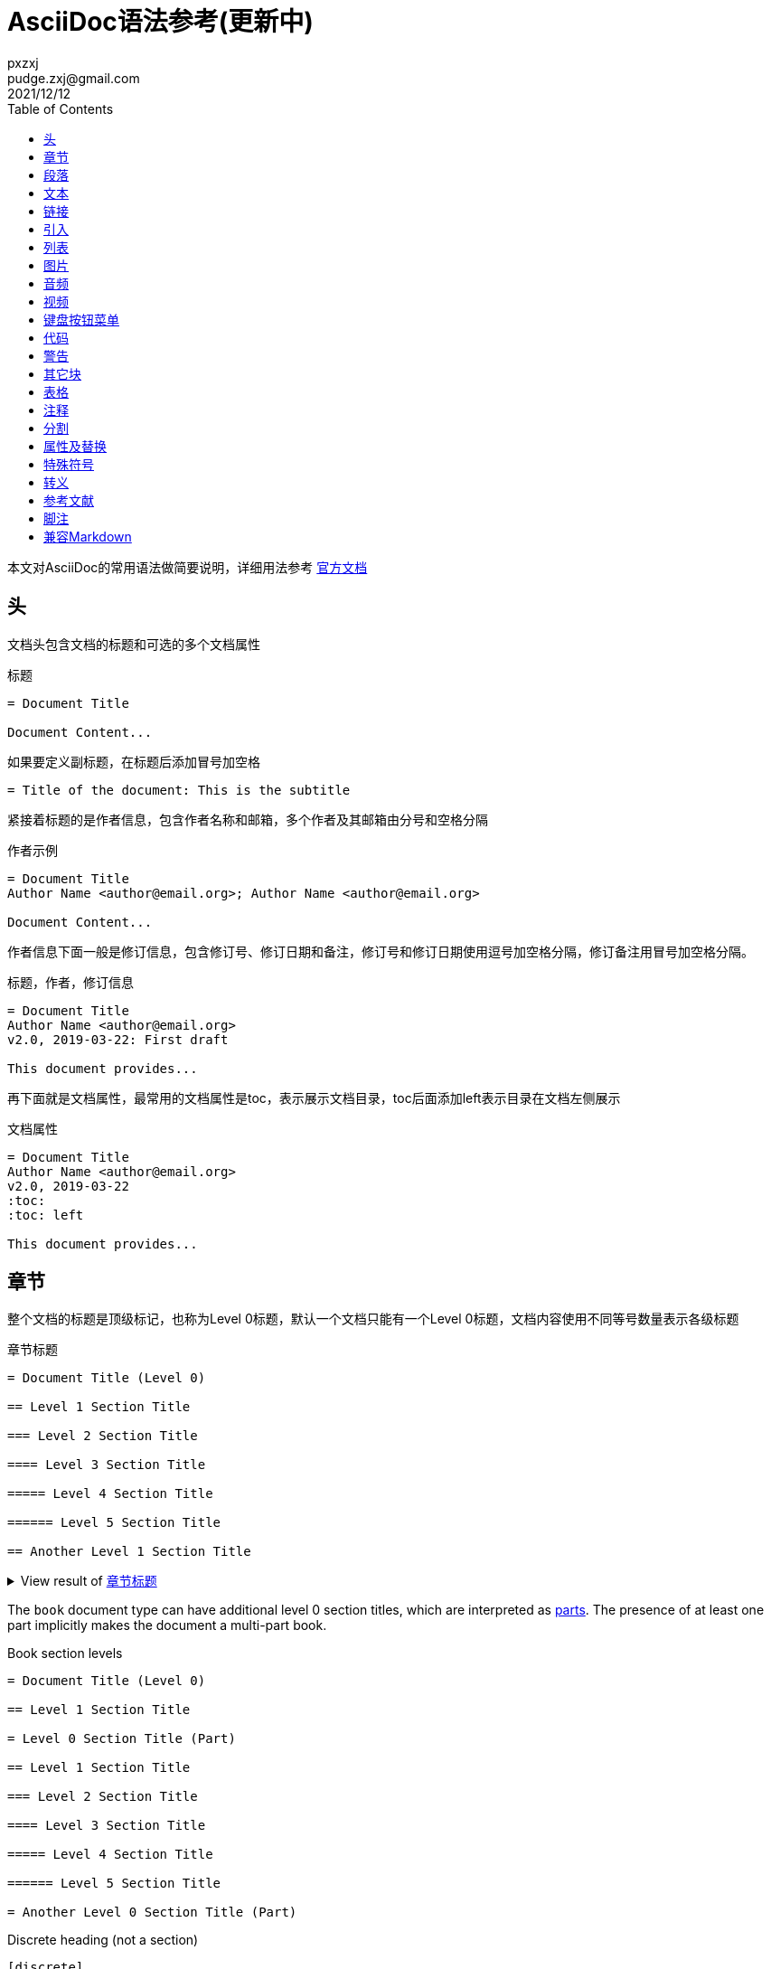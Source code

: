 = AsciiDoc语法参考(更新中)
pxzxj; pudge.zxj@gmail.com; 2021/12/12
:toc:
:imagesdir: images
:navtitle: Syntax Quick Reference
:description: The quick reference for common AsciiDoc document and text formatting markup.
:collapsible:
:url-char-xml: https://en.wikipedia.org/wiki/List_of_XML_and_HTML_character_entity_references
:url-data-uri: https://developer.mozilla.org/en-US/docs/data_URIs
:!table-frame:
:!table-grid:
// release-version is used for an example; it's not the release version for this document
:release-version: 2.4.3
:experimental:

本文对AsciiDoc的常用语法做简要说明，详细用法参考 https://docs.asciidoctor.org/asciidoc/latest/[官方文档]

== 头

文档头包含文档的标题和可选的多个文档属性

.标题
----
= Document Title

Document Content...
----

如果要定义副标题，在标题后添加冒号加空格
----
= Title of the document: This is the subtitle
----

紧接着标题的是作者信息，包含作者名称和邮箱，多个作者及其邮箱由分号和空格分隔

.作者示例
----
= Document Title
Author Name <author@email.org>; Author Name <author@email.org>

Document Content...
----

作者信息下面一般是修订信息，包含修订号、修订日期和备注，修订号和修订日期使用逗号加空格分隔，修订备注用冒号加空格分隔。

.标题，作者，修订信息
----
= Document Title
Author Name <author@email.org>
v2.0, 2019-03-22: First draft

This document provides...
----

再下面就是文档属性，最常用的文档属性是toc，表示展示文档目录，toc后面添加left表示目录在文档左侧展示

.文档属性
----
= Document Title
Author Name <author@email.org>
v2.0, 2019-03-22
:toc:
:toc: left

This document provides...
----

[#section-titles]
== 章节

整个文档的标题是顶级标记，也称为Level 0标题，默认一个文档只能有一个Level 0标题，文档内容使用不同等号数量表示各级标题

.章节标题
[#ex-article]
----
= Document Title (Level 0)

== Level 1 Section Title

=== Level 2 Section Title

==== Level 3 Section Title

===== Level 4 Section Title

====== Level 5 Section Title

== Another Level 1 Section Title
----

.View result of <<ex-article>>
[%collapsible.result]
====
[float]
= Document Title (Level 0)

[float]
== Level 1 Section Title

[float]
=== Level 2 Section Title

[float]
==== Level 3 Section Title

[float]
===== Level 4 Section Title

[float]
====== Level 5 Section Title

[float]
== Another Level 1 Section Title
====

The `book` document type can have additional level 0 section titles, which are interpreted as xref:sections:parts.adoc[parts].
The presence of at least one part implicitly makes the document a multi-part book.

.Book section levels
----
= Document Title (Level 0)

== Level 1 Section Title

= Level 0 Section Title (Part)

== Level 1 Section Title

=== Level 2 Section Title

==== Level 3 Section Title

===== Level 4 Section Title

====== Level 5 Section Title

= Another Level 0 Section Title (Part)
----

.Discrete heading (not a section)
----
[discrete]
=== I'm an independent heading!
----

您可以为任何段落、列表或分隔块元素指定标题。标题用作元素的标题。在大多数情况下，标题显示在内容的正上方。如果内容是图形或图像，则在内容下方显示标题。

块标题定义在元素上方的一行上。该行必须以点 ( .)开头，紧随其后的是标题文本，中间没有空格


.Shorthand method for assigning block ID (anchor) and role
----
[#goals.incremental]
* Goal 1
* Goal 2
----

[TIP]
====
* To specify multiple roles using the shorthand syntax, delimit them by dots.
* The order of `id` and `role` values in the shorthand syntax does not matter.
====

.Formal method for assigning block ID (anchor) and role
----
[id="goals",role="incremental"]
* Goal 1
* Goal 2
----

.Explicit section ID (anchor)
----
[#null-values]
== Primitive types and null values
----

[[paragraphs]]
== 段落

.Paragraph
[#ex-normal]
----
Paragraphs don't require special markup in AsciiDoc.
A paragraph is defined by one or more consecutive lines of text.
Line breaks within a paragraph are not displayed.

Leave at least one empty line to begin a new paragraph.
----

.View result of <<ex-normal>>
[%collapsible.result]
====
Paragraphs don't require special markup in AsciiDoc.
A paragraph is defined by one or more consecutive lines of text.
Line breaks within a paragraph are not displayed.

Leave at least one empty line to begin a new paragraph.
====

.Literal paragraph
[#ex-literal]
----
A normal paragraph.

 A literal paragraph.
 One or more consecutive lines indented by at least one space.

 The text is shown in a fixed-width (typically monospace) font.
 The lines are preformatted (i.e., as formatted in the source).
 Spaces and newlines,
 like the ones in this sentence,
 are preserved.
----

.View result of <<ex-literal>>
[%collapsible.result]
====
A normal paragraph.

 A literal paragraph.
 One or more consecutive lines indented by at least one space.

 The text is shown in a fixed-width (typically monospace) font.
 The lines are preformatted (i.e., as formatted in the source).
 Spaces and newlines,
 like the ones in this sentence,
 are preserved.
====

.Hard line breaks
[#ex-hardbreaks]
----
Roses are red, +
violets are blue.

[%hardbreaks]
A ruby is red.
Java is black.
----

.View result of <<ex-hardbreaks>>
[%collapsible.result]
====
Roses are red, +
violets are blue.

[%hardbreaks]
A ruby is red.
Java is black.
====

.前言段
[#ex-lead]
----
[.lead]
This text will be styled as a lead paragraph (i.e., larger font).

This paragraph will not be.
----

.View result of <<ex-lead>>
[%collapsible.result]
====
[.lead]
This text will be styled as a lead paragraph (i.e., larger font).

This paragraph will not be.
====

TIP: 未指定 `.lead` 时AsciiDoctor会自动将文档的第一段作为前言处理


.Assign ID (anchor) and role to inline formatted text
----
[#id-name.role-name]`monospace text`

[#free-world.goals]*free the world*
----

== 文本

.Constrained bold, italic, and monospace
[#ex-constrained]
----
这是 *粗体* 文本

I _cannot_ stress this enough.

Type `OK` to accept.

That *_really_* has to go.

Can't pick one? Let's use them `*_all_*`.
----

.View result of <<ex-constrained>>
[%collapsible.result]
====
这是 *粗体* 文本

I _cannot_ stress this enough.

Type `OK` to accept.

That *_really_* has to go.

Can't pick one? Let's use them `*_all_*`.
====

.Unconstrained bold, italic, and monospace
[#ex-unconstrained]
----
**C**reate, **R**ead, **U**pdate, and **D**elete (CRUD)

That's fan__freakin__tastic!

Don't pass generic ``Object``s to methods that accept ``String``s!

It was Beatle**__mania__**!
----

.View result of <<ex-unconstrained>>
[%collapsible.result]
====
**C**reate, **R**ead, **U**pdate, and **D**elete (CRUD)

That's fan__freakin__tastic!

Don't pass generic ``Object``s to methods that accept ``String``s!

It was Beatle**__mania__**!
====

行尾的+（加号）和后面的空格强制换行。

.强制换行
----
aaaaaaaaaaa +
sdsdsdsds
----


.Highlight, underline, strikethrough, and custom role
[#ex-lines]
----
Werewolves are allergic to #cinnamon#.

##Mark##up refers to text that contains formatting ##mark##s.

Where did all the [.underline]#cores# go?

We need [.line-through]#ten# twenty VMs.

A [.myrole]#custom role# must be fulfilled by the theme.
----

.View result of <<ex-lines>>
[%collapsible.result]
====
Werewolves are allergic to #cinnamon#.

##Mark##up refers to text that contains formatting ##mark##s.

Where did all the [.underline]#cores# go?

We need [.line-through]#ten# twenty VMs.

A [.myrole]#custom role# must be fulfilled by the theme.
====

.Superscript and subscript
[#ex-sub-sup]
----
^super^script phrase

~sub~script phrase
----

.View result of <<ex-sub-sup>>
[%collapsible.result]
====
^super^script phrase

~sub~script phrase
====

.Smart quotes and apostrophes
[#ex-curved]
----
"`double curved quotes`"

'`single curved quotes`'

Olaf's desk was a mess.

A ``std::vector```'s size is the number of items it contains.

All of the werewolves`' desks were a mess.

Olaf had been with the company since the `'00s.
----

.View result of <<ex-curved>>
[%collapsible.result]
====
"`double curved quotes`"

'`single curved quotes`'

Olaf's desk was a mess.

A ``std::vector```'s size is the number of items it contains.

All of the werewolves`' desks were a mess.

Olaf had been with the company since the `'00s.
====

== 链接

AsciiDoc 可以轻松地在文档中包含链接

您无需执行任何操作即可创建指向 URL 的链接。只需在文档中包含 URL，AsciiDoc 就会将其转换为链接。

Asciidoctor 无需任何标记即可识别以下常见方案。

http

https

FTP

电汇

邮寄地址

电子邮件@email.com

您可以将这些视为隐式宏名称（裸电子邮件地址是一种特殊情况）。由于以下示例中的 URL 以协议开头（在本例中为https后跟一个冒号），因此 Asciidoctor 在处理时会自动将其转换为超链接

要防止自动链接 URL，请在其前面加上反斜杠 ( \)。

.Autolinks, URL macro, and mailto macro
[#ex-urls]
----
https://asciidoctor.org - automatic!

https://asciidoctor.org[Asciidoctor]

devel@discuss.example.org

mailto:devel@discuss.example.org[Discuss]

mailto:join@discuss.example.org[Subscribe,Subscribe me,I want to join!]
----

.View result of <<ex-urls>>
[%collapsible.result]
====
https://asciidoctor.org - automatic!

https://asciidoctor.org[Asciidoctor]

devel@discuss.example.org

mailto:devel@discuss.example.org[Discuss]

mailto:join@discuss.example.org[Subscribe,Subscribe me,I want to join!]
====

.URL macros with attributes
[#ex-linkattrs]
----
https://discuss.asciidoctor.org[Discuss Asciidoctor,role=external,window=_blank]

https://discuss.asciidoctor.org[Discuss Asciidoctor^]
----

.View result of <<ex-linkattrs>>
[%collapsible.result]
====
https://discuss.asciidoctor.org[Discuss Asciidoctor,role=external,window=_blank]

https://discuss.asciidoctor.org[Discuss Asciidoctor^]
====

IMPORTANT: The `link:` macro prefix is _not_ required when the target starts with a URL scheme like `https:`.
The URL scheme acts as an implicit macro prefix.

CAUTION: If the link text contains a comma and the text is followed by one or more named attributes, you must enclose the text in double quotes.
Otherwise, the text will be cut off at the comma (and the remaining text will get pulled into the attribute parsing).

.URLs with spaces and special characters
----
link:++https://example.org/?q=[a b]++[URL with special characters]

https://example.org/?q=%5Ba%20b%5D[URL with special characters]
----

.Link to relative file
----
link:index.html[Docs]
----

.Link using a Windows UNC path
----
link:\\server\share\whitepaper.pdf[Whitepaper]
----

.Inline anchors
----
[[bookmark-a]]Inline anchors make arbitrary content referenceable.

[#bookmark-b]#Inline anchors can be applied to a phrase like this one.#

anchor:bookmark-c[]Use a cross reference to link to this location.

[[bookmark-d,last paragraph]]The xreflabel attribute will be used as link text in the cross-reference link.
----

.Cross references

指向 AsciiDoc 文档内或 AsciiDoc 文档之间的另一个位置的链接称为交叉引用（也称为外部参照）。

在 Asciidoctor 中，内联外部参照宏用于创建对具有 ID（无论该 ID 是明确的还是自动生成的）的内容元素（部分、块或短语）的交叉引用（也称为文本或页面引用） ）。

您可以通过将目标块或部分的 ID（或具有可选锚点的另一个文档的路径）括在双尖括号中来创建交叉引用。

您可以通过在交叉引用的位置指定替代文本来覆盖目标的引用文本。在 ID 之后，添加一个逗号，然后输入您希望交叉引用显示的自定义文本。

[#ex-xrefs]
----
See <<paragraphs>> to learn how to write paragraphs.

Learn how to organize the document into <<section-titles,sections>>.
----

.View result of <<ex-xrefs>>
[%collapsible.result]
====
See <<paragraphs>> to learn how to write paragraphs.

Learn how to organize the document into <<section-titles,sections>>.
====

交叉引用还可用于创建与当前文档相关的文件的链接。对于指向另一个 AsciiDoc 文档的链接，这是首选方式。要直接链接到文档中的某个部分，请在哈希 ( #)后附加该部分的 ID 。

.Inter-document cross references
----
Refer to xref:document-b.adoc#section-b[Section B of Document B] for more information.

If you never return from xref:document-b.adoc[Document B], we'll send help.
----

== 引入

可以通过include引入外部文件内容

.Include document parts
----
= Reference Documentation
Lead Developer

This is documentation for project X.

\include::basics.adoc[]

\include::installation.adoc[]

\include::example.adoc[]
----

也可以部分包含文件。为此，将文件的一部分标记为如下所示的标签

----
//article.adoc
# tag::tagname[]
This should be included!
# end::tagname[]
This text will not be included!
----

.Include content by tagged regions or lines
----
\include::filename.txt[tag=definition]

\include::filename.txt[lines=5..10]
----

.Include content from a URL
----
\include::https://raw.githubusercontent.com/asciidoctor/asciidoctor/main/README.adoc[]
----

WARNING: Including content from a URL is potentially dangerous, so it's disabled if the safe mode is SECURE or greater.
Assuming the safe mode is less than SECURE, you must also set the `allow-uri-read` attribute to permit the AsciiDoc processor to read content from a URL.


通过该leveloffset属性，您可以更改部分偏移量

== 列表

AsciiDoc 支持三种类型的列表：

无序

有序

描述

无序列表和有序列表在结构上非常相似。它们由以不同类型标记（即项目符号）为前缀的项目组成。相比之下，描述列表（也称为变量列表、标记列表或术语定义列表）是术语的集合，每个术语都有自己的支持内容。与无序列表和有序列表不同，描述列表很少嵌套，尽管它们通常包含前者

.Unordered list
[#ex-ul]
----
* List item
** Nested list item
*** Nested list item
* List item
 ** Another nested list item
* List item
----

.View result of <<ex-ul>>
[%collapsible.result]
====
* List item
** Nested list item
*** Nested list item
* List item
** Another nested list item
* List item
====

TIP: An empty line is required before and after a list to separate it from other blocks.
You can force two adjacent lists apart by adding an empty attribute list (i.e., `[]`) above the second list or by inserting an empty line followed by a line comment after the first list.
If you use a line comment, the convention is to use `//-` to provide a hint to other authors that it's serving as a list divider.

.Unordered list max level nesting
[#ex-ul-max]
----
* Level 1 list item
** Level 2 list item
*** Level 3 list item
**** Level 4 list item
***** Level 5 list item
* Level 1 list item
----

.View result of <<ex-ul-max>>
[%collapsible.result]
====
* Level 1 list item
** Level 2 list item
*** Level 3 list item
**** Level 4 list item
***** Level 5 list item
* Level 1 list item
====

The https://docs.asciidoctor.org/asciidoc/latest/lists/unordered/#markers[unordered list marker] can be changed using a list style (e.g., `square`).

.Ordered list
[#ex-ol]
----
. Step 1
. Step 2
.. Step 2a
.. Step 2b
. Step 3
----

.View result of <<ex-ol>>
[%collapsible.result]
====
. Step 1
. Step 2
.. Step 2a
.. Step 2b
. Step 3
====

.Ordered list max level nesting
[#ex-ol-max]
----
. Level 1 list item
.. Level 2 list item
... Level 3 list item
.... Level 4 list item
..... Level 5 list item
. Level 1 list item
----

.View result of <<ex-ol-max>>
[%collapsible.result]
====
. Level 1 list item
.. Level 2 list item
... Level 3 list item
.... Level 4 list item
..... Level 5 list item
. Level 1 list item
====

Ordered lists support https://docs.asciidoctor.org/asciidoc/latest/lists/ordered/#styles[numeration styles] such as `lowergreek` and `decimal-leading-zero`.

.Checklist
[#ex-check]
----
* [*] checked
* [x] also checked
* [ ] not checked
* normal list item
----

.View result of <<ex-check>>
[%collapsible.result]
====
* [*] checked
* [x] also checked
* [ ] not checked
* normal list item
====

当您需要包含一个或多个术语的描述或支持文本时，描述列表（通常缩写为 dlist）非常有用。描述列表中的每一项包括：

一个或多个术语

每个术语后面的分隔符（通常是双冒号，::）

至少一个空格或端线

支持内容（文本、附加块或两者）

.Description list
[#ex-dlist]
----
First term:: The description can be placed on the same line
as the term.
Second term::
Description of the second term.
The description can also start on its own line.
----

.View result of <<ex-dlist>>
[%collapsible.result]
====
First term:: The description can be placed on the same line
as the term.
Second term::
Description of the second term.
The description can also start on its own line.
====

如果您希望描述和内容出现在同一行，请将[horizontal]样式添加到列表中。


.Question and answer list
[#ex-qa]
----
[qanda]
What is the answer?::
This is the answer.

Have you seen my duck?:: No.
----

.View result of <<ex-qa>>
[%collapsible.result]
====
[qanda]
What is the answer?::
This is the answer.

Have you seen my duck?:: No.
====

.Mixed
[#ex-mixed]
----
Operating Systems::
  Linux:::
    . Fedora
      * Desktop
    . Ubuntu
      * Desktop
      * Server
  BSD:::
    . FreeBSD
    . NetBSD

Cloud Providers::
  PaaS:::
    . OpenShift
    . CloudBees
  IaaS:::
    . Amazon EC2
    . Rackspace
----

.View result of <<ex-mixed>>
[%collapsible.result]
====
Operating Systems::
Linux:::
. Fedora
* Desktop
. Ubuntu
* Desktop
* Server
BSD:::
. FreeBSD
. NetBSD

Cloud Providers::
PaaS:::
. OpenShift
. CloudBees
IaaS:::
. Amazon EC2
. Rackspace
====

TIP: Lists can be indented.
Leading whitespace is not significant.

.Complex content in outline lists
[#ex-complex]
----
* Every list item has at least one paragraph of content,
  which may be wrapped, even using a hanging indent.
+
Additional paragraphs or blocks are adjoined by putting
a list continuation on a line adjacent to both blocks.
+
list continuation:: a plus sign (`{plus}`) on a line by itself

* A literal paragraph does not require a list continuation.

 $ cd projects/my-book

* AsciiDoc lists may contain any complex content.
+
|===
|Column 1, Header Row |Column 2, Header Row

|Column 1, Row 1
|Column 2, Row 1
|===
----

.View result of <<ex-complex>>
[%collapsible.result]
====
* Every list item has at least one paragraph of content,
which may be wrapped, even using a hanging indent.
+
Additional paragraphs or blocks are adjoined by putting
a list continuation on a line adjacent to both blocks.
+
list continuation:: a plus sign (`{plus}`) on a line by itself

* A literal paragraph does not require a list continuation.

 $ cd projects/my-book

* AsciiDoc lists may contain any complex content.
+
|===
|Column 1, Header Row |Column 2, Header Row

|Column 1, Row 1
|Column 2, Row 1
|===
====

== 图片

您可以image::为 HTML 输出导入图像，您可以alt在括号 [] 内添加文本。如果图像位于img文件夹中

imagesdir属性可以用来设置默认文件目录

You can use the https://docs.asciidoctor.org/asciidoc/latest/macros/images-directory/[imagesdir attribute] to avoid hard coding the common path to your images in every image macro.
The value of this attribute can be an absolute path, relative path, or base URL.
If the image target is a relative path, the attribute's value is prepended (i.e., it's resolved relative to the value of the `imagesdir` attribute).
If the image target is a URL or absolute path, the attribute's value is _not_ prepended.

.Block image macro
[#ex-image-blocks]
----
image::sunset.jpg[]

image::sunset.jpg[Sunset]

.A mountain sunset
[#img-sunset]
[caption="Figure 1: ",link=https://www.flickr.com/photos/javh/5448336655]
image::sunset.jpg[Sunset,200,100]

image::https://asciidoctor.org/images/octocat.jpg[GitHub mascot]
----

.View result of <<ex-image-blocks>>
[%collapsible.result]
====
image::sunset.jpg[]

image::sunset.jpg[Sunset]

.A mountain sunset
[#img-sunset]
[caption="Figure 1: ",link=https://www.flickr.com/photos/javh/5448336655]
image::sunset.jpg[Sunset,200,100]

image::https://asciidoctor.org/images/octocat.jpg[GitHub mascot]
====

Two colons following the image keyword in the macro (i.e., `image::`) indicates a block image (aka figure), whereas one colon following the image keyword (i.e., `image:`) indicates an inline image.
(All macros follow this pattern).
You use an inline image when you need to place the image in a line of text.
Otherwise, you should prefer the block form.

.Inline image macro
[#ex-image-inline]
----
Click image:play.png[] to get the party started.

Click image:pause.png[title="Pause"] when you need a break.
----

.View result of <<ex-image-inline>>
[%collapsible.result]
====
Click image:play.png[] to get the party started.

Click image:pause.png[title="Pause"] when you need a break.
====

.Inline image macro with positioning role
[#ex-image-role]
----
image:sunset.jpg[Sunset,150,150,role=right] What a beautiful sunset!
----

.View result of <<ex-image-role>>
[%collapsible.result]
====
image:sunset.jpg[Sunset,150,150,role=right] What a beautiful sunset!
====

.Embedded
----
= Document Title
:data-uri:
----

When the `data-uri` attribute is set, all images in the document--including admonition icons--are embedded into the document as {url-data-uri}[data URIs].
You can also pass it as a command line argument using `-a data-uri`.

== 音频

.Block audio macro
----
audio::ocean-waves.wav[]

audio::ocean-waves.wav[start=60,opts=autoplay]
----

You can control the audio settings using https://docs.asciidoctor.org/asciidoc/latest/macros/audio-and-video/[additional attributes and options] on the macro.

== 视频

.Block video macro
----
video::video-file.mp4[]

video::video-file.mp4[width=640,start=60,opts=autoplay]
----

.Embedded YouTube video
----
video::RvRhUHTV_8k[youtube]
----

.Embedded Vimeo video
----
video::67480300[vimeo]
----

You can control the video settings using https://docs.asciidoctor.org/asciidoc/latest/macros/audio-and-video/[additional attributes and options] on the macro.

== 键盘按钮菜单

IMPORTANT: You must set the `experimental` attribute in the document header to enable these macros.

.Keyboard macro
[#ex-kbd]
----
|===
|Shortcut |Purpose

|kbd:[F11]
|Toggle fullscreen

|kbd:[Ctrl+T]
|Open a new tab
|===
----

.View result of <<ex-kbd>>
[%collapsible.result]
====
|===
|Shortcut |Purpose

|kbd:[F11]
|Toggle fullscreen

|kbd:[Ctrl+T]
|Open a new tab
|===
====

.Menu macro
[#ex-menu]
----
To save the file, select menu:File[Save].

Select menu:View[Zoom > Reset] to reset the zoom level to the default setting.
----

.View result of <<ex-menu>>
[%collapsible.result]
====
To save the file, select menu:File[Save].

Select menu:View[Zoom > Reset] to reset the zoom level to the default setting.
====

.Button macro
[#ex-button]
----
Press the btn:[OK] button when you are finished.

Select a file in the file navigator and click btn:[Open].
----

.View result of <<ex-button>>
[%collapsible.result]
====
Press the btn:[OK] button when you are finished.

Select a file in the file navigator and click btn:[Open].
====

== 代码

.Inline literal monospace
[#ex-inline-literal]
----

Output literal monospace text, such as `+{backtick}+` or `+http://localhost:8080+`, by enclosing the text in a pair of pluses surrounded by a pair backticks.
----

.View result of <<ex-inline-literal>>
[%collapsible.result]
====

Output literal monospace text, such as `+{backtick}+` or `+http://localhost:8080+`, by enclosing the text in a pair of pluses surrounded by a pair backticks.
====

.Literal paragraph
[#ex-literal-line]
----
Normal line.

 Indent line by one space to create a literal line.

Normal line.
----

.View result of <<ex-literal-line>>
[%collapsible.result]
====
Normal line.

 Indent line by one space to create a literal line.

Normal line.
====

.Literal block
[#ex-literal-block]
----
....
error: 1954 Forbidden search
absolutely fatal: operation lost in the dodecahedron of doom

Would you like to try again? y/n
....
----

.View result of <<ex-literal-block>>
[%collapsible.result]
====
....
error: 1954 Forbidden search
absolutely fatal: operation lost in the dodecahedron of doom

Would you like to try again? y/n
....
====

.Listing block with title
[#ex-listing]
------
.Gemfile.lock
----
GEM
  remote: https://rubygems.org/
  specs:
    asciidoctor (2.0.15)

PLATFORMS
  ruby

DEPENDENCIES
  asciidoctor (~> 2.0.15)
----
------

.View result of <<ex-listing>>
[%collapsible.result]
====
[caption="Listing 1. "]
[listing]
.Gemfile.lock
----
GEM
  remote: https://rubygems.org/
  specs:
    asciidoctor (2.0.15)

PLATFORMS
  ruby

DEPENDENCIES
  asciidoctor (~> 2.0.15)
----
====

.Source block with title and syntax highlighting
[#ex-highlight]
------
.Some Ruby code
[source,ruby]
----
require 'sinatra'

get '/hi' do
  "Hello World!"
end
----
------

.View result of <<ex-highlight>>
[%collapsible.result]
====
[caption="Listing 1. "]
.Some Ruby code
[source,ruby]
----
require 'sinatra'

get '/hi' do
  "Hello World!"
end
----
====

[IMPORTANT]
====
You must enable https://docs.asciidoctor.org/asciidoc/latest/verbatim/source-highlighter/[source highlighting] by setting the `source-highlighter` attribute in the document header, CLI, or API.

----
:source-highlighter: rouge
----

See https://docs.asciidoctor.org/asciidoctor/latest/syntax-highlighting/[Syntax Highlighting] to learn which values are accepted when using Asciidoctor.
====

为代码添加标注

.Source block with callouts
[#ex-callouts,subs=-callouts]
------
[source,ruby]
----
require 'sinatra' // <1>

get '/hi' do // <2>
  "Hello World!" // <3>
end
----
<1> Library import
<2> URL mapping
<3> HTTP response body
------

.View result of <<ex-callouts>>
[%collapsible.result]
====
[source,ruby]
----
require 'sinatra' // <1>

get '/hi' do // <2>
  "Hello World!" // <3>
end
----
<1> Library import
<2> URL mapping
<3> HTTP response body
====

.Make callouts non-selectable
[#ex-hide-callouts,subs=-callouts]
------
----
line of code // <1>
line of code # <2>
line of code ;; <3>
line of code <!--4-->
----
<1> A callout behind a line comment for C-style languages.
<2> A callout behind a line comment for Ruby, Python, Perl, etc.
<3> A callout behind a line comment for Clojure.
<4> A callout behind a line comment for XML or SGML languages like HTML.
------

.View result of <<ex-hide-callouts>>
[%collapsible.result]
====
----
line of code // <1>
line of code # <2>
line of code ;; <3>
line of code <!--4-->
----
<1> A callout behind a line comment for C-style languages.
<2> A callout behind a line comment for Ruby, Python, Perl, etc.
<3> A callout behind a line comment for Clojure.
<4> A callout behind a line comment for XML or SGML languages like HTML.
====

.Source block content included from a file
------
[source,ruby]
----
\include::app.rb[]
----
------

.Source block content included from file relative to source directory
------
:sourcedir: src/main/java

[source,java]
----
\include::{sourcedir}/org/asciidoctor/Asciidoctor.java[]
----
------

.Strip leading indentation from partial file content
------
[source,ruby]
----
\include::lib/app.rb[tag=main,indent=0]
----
------

[NOTE]
====
The https://docs.asciidoctor.org/asciidoc/latest/directives/include-with-indent/[indent attribute] is frequently used when including source code by https://docs.asciidoctor.org/asciidoc/latest/directives/include-tagged-regions/[tagged region] or https://docs.asciidoctor.org/asciidoc/latest/directives/include-lines/[lines].
It can be specified on the include directive itself or the enclosing literal, listing, or source block.

When indent is 0, the leading block indent is stripped.

When indent is greater than 0, the leading block indent is first stripped, then a block is indented by the number of columns equal to this value.
====

.Source paragraph (no empty lines)
[#ex-source-para]
----
[source,xml]
<meta name="viewport"
  content="width=device-width, initial-scale=1.0">

This is normal content.
----

.View result of <<ex-source-para>>
[%collapsible.result]
====
[source,xml]
<meta name="viewport"
  content="width=device-width, initial-scale=1.0">

This is normal content.
====

== 警告

icon属性控制图片样式

.Admonition paragraph
[#ex-admon-para]
----
NOTE: An admonition draws the reader's attention to auxiliary information.

Here are the other built-in admonition types:

IMPORTANT: Don't forget the children!

TIP: Look for the warp zone under the bridge.

CAUTION: Slippery when wet.

WARNING: The software you're about to use is untested.

IMPORTANT: Sign off before stepping away from your computer.
----

.View result of <<ex-admon-para>>
[%collapsible.result]
====
NOTE: An admonition draws the reader's attention to auxiliary information.

Here are the other built-in admonition types:

IMPORTANT: Don't forget the children!

TIP: Look for the warp zone under the bridge.

CAUTION: Slippery when wet.

WARNING: The software you're about to use is untested.

IMPORTANT: Sign off before stepping away from your computer.
====

.Admonition block
[#ex-admon-block]
----
[NOTE]
====
An admonition block may contain complex content.

.A list
- one
- two
- three

Another paragraph.
====
----

.View result of <<ex-admon-block>>
[%collapsible.result]
=====
[NOTE]
====
An admonition block may contain complex content.

.A list
- one
- two
- three

Another paragraph.
====
=====

== 其它块

Any block can have a title, positioned above the block.
A block title is a line of text that starts with a dot.
The dot cannot be followed by a space.



.Shorthand method for assigning block options
----
[%header%footer%autowidth]
|===
|Header A |Header B
|Footer A |Footer B
|===
----

.Formal method for assigning block options
----
[options="header,footer,autowidth"]
|===
|Header A |Header B
|Footer A |Footer B
|===

// options can be shorted to opts
[opts="header,footer,autowidth"]
|===
|Header A |Header B
|Footer A |Footer B
|===
----

.Sidebar block
[#ex-sidebar]
----
.Optional Title
****
Sidebars are used to visually separate auxiliary bits of content
that supplement the main text.
****
----

.View result of <<ex-sidebar>>
[%collapsible.result]
====
.Optional Title
****
Sidebars are used to visually separate auxiliary bits of content
that supplement the main text.
****
====

.Example block
[#ex-example]
------
====
Here's a sample AsciiDoc document:

----
= Title of Document
Doc Writer
:toc:

This guide provides...
----

The document header is useful, but not required.
====
------

.View result of <<ex-example>>
[example%collapsible.result]
--
====
Here's a sample AsciiDoc document:

----
= Title of Document
Doc Writer
:toc:

This guide provides...
----

The document header is useful, but not required.
====
--

.Blockquotes
[#ex-quotes]
----
[quote, Abraham Lincoln, Address delivered at the dedication of the Cemetery at Gettysburg]
____
Four score and seven years ago our fathers brought forth
on this continent a new nation...
____

[quote, Albert Einstein]
A person who never made a mistake never tried anything new.

____
A person who never made a mistake never tried anything new.
____

[quote, Charles Lutwidge Dodgson, 'Mathematician and author, also known as https://en.wikipedia.org/wiki/Lewis_Carroll[Lewis Carroll]']
____
If you don't know where you are going, any road will get you there.
____

"I hold it that a little rebellion now and then is a good thing,
and as necessary in the political world as storms in the physical."
-- Thomas Jefferson, Papers of Thomas Jefferson: Volume 11
----

.View result of <<ex-quotes>>
[%collapsible.result]
====
[quote, Abraham Lincoln, Address delivered at the dedication of the Cemetery at Gettysburg]
____
Four score and seven years ago our fathers brought forth
on this continent a new nation...
____

[quote, Albert Einstein]
A person who never made a mistake never tried anything new.

____
A person who never made a mistake never tried anything new.
____

[quote, Charles Lutwidge Dodgson, 'Mathematician and author, also known as https://en.wikipedia.org/wiki/Lewis_Carroll[Lewis Carroll]']
____
If you don't know where you are going, any road will get you there.
____

"I hold it that a little rebellion now and then is a good thing,
and as necessary in the political world as storms in the physical."
-- Thomas Jefferson, Papers of Thomas Jefferson: Volume 11
====

.Open blocks
[#ex-open]
----
--
An open block can be an anonymous container,
or it can masquerade as any other block.
--

[source]
--
puts "I'm a source block!"
--
----

.View result of <<ex-open>>
[%collapsible.result]
====
--
An open block can be an anonymous container,
or it can masquerade as any other block.
--

[source]
--
puts "I'm a source block!"
--
====

.Passthrough block
[#ex-pass-block]
----
++++
<p>
Content in a passthrough block is passed to the output unprocessed.
That means you can include raw HTML, like this embedded Gist:
</p>

<script src="https://gist.github.com/mojavelinux/5333524.js">
</script>
++++
----

.View result of <<ex-pass-block>>
[%collapsible.result]
====
++++
<p>
Content in a passthrough block is passed to the output unprocessed.
That means you can include raw HTML, like this embedded Gist:
</p>

<script src="https://gist.github.com/mojavelinux/5333524.js">
</script>
++++
====

.Customize block substitutions
[#ex-block-subs,subs=+macros]
------
:release-version: pass:a[{release-version}]

[source,xml,subs=attributes+]
----
<dependency>
  <groupId>org.asciidoctor</groupId>
  <artifactId>asciidoctorj</artifactId>
  <version>{release-version}</version>
</dependency>
----
------

.View result of <<ex-block-subs>>
[%collapsible.result]
====
[source,xml,subs=attributes+]
----
<dependency>
  <groupId>org.asciidoctor</groupId>
  <artifactId>asciidoctorj</artifactId>
  <version>{release-version}</version>
</dependency>
----
====

== 表格

表格是 AsciiDoc 语法中最精炼的领域之一。它们易于创建，易于以原始形式阅读，而且非常复杂。我建议您谨慎使用表格，因为它们会打断与读者的对话。当它们是呈现信息的最合适方式时，请知道您手中拥有一个强大的工具。

您可以将表格视为包含一个或多个项目符号列表的分隔块。列表标记是一个竖线 ( |)。每个列表代表表格中的一行，并且必须共享相同数量的项目（考虑到任何列或行跨度）。

块分隔符 ( |===)内的第一个非空行确定列数。由于我们将每列标题放在单独的行上，我们必须使用cols块属性来明确声明该表有两列。该*是重复操作。这意味着对其余列重复列规范。在这种情况下，这意味着在 2 列中不重复任何特殊格式（因为不存在任何格式）。

.Table with a title, two columns, a header row, and two rows of content
[#ex-header-row]
----
.Table Title
|===
|Column 1, Header Row |Column 2, Header Row <.>
<.>
|Cell in column 1, row 1
|Cell in column 2, row 1

|Cell in column 1, row 2
|Cell in column 2, row 2
|===
----
<.> Unless the `cols` attribute is specified, the number of columns is equal to the number of cell separators on the first (non-empty) line.
<.> When an empty line immediately follows a non-empty line at the start of the table, the cells in the first line get promoted to the table header.

.View result of <<ex-header-row>>
[%collapsible.result]
====
[caption="Table 1. "]
.Table Title
|===
|Column 1, Header Row |Column 2, Header Row

|Cell in column 1, row 1
|Cell in column 2, row 1

|Cell in column 1, row 2
|Cell in column 2, row 2
|===
====

您还可以header使用以下简写方式定义选项

.Table with two columns, a header row, and two rows of content
[#ex-cols]
----
[%header,cols=2*] <.>
|===
|Name of Column 1
|Name of Column 2

|Cell in column 1, row 1
|Cell in column 2, row 1

|Cell in column 1, row 2
|Cell in column 2, row 2
|===
----
<.> The `+*+` in the `cols` attribute is the repeat operator.
It means repeat the column specification across the remaining columns.
In this case, we are repeating the default formatting across 2 columns.
When the cells in the header are not defined on a single line, you must use the `cols` attribute to set the number of columns in the table and the `%header` option (or `options=header` attribute) to promote the first row to the table header.

.View result of <<ex-cols>>
[%collapsible.result]
====
[%header,cols=2*]
|===
|Name of Column 1
|Name of Column 2

|Cell in column 1, row 1
|Cell in column 2, row 1

|Cell in column 1, row 2
|Cell in column 2, row 2
|===
====

.Table with three columns, a header row, and two rows of content
[#ex-cols-widths]
----
.Applications
[cols="1,1,2"] <.>
|===
|Name |Category |Description

|Firefox
|Browser
|Mozilla Firefox is an open source web browser.
It's designed for standards compliance,
performance, portability.

|Arquillian
|Testing
|An innovative and highly extensible testing platform.
Empowers developers to easily create real, automated tests.
|===
----
<.> In this example, the `cols` attribute has two functions.
It specifies that this table has three columns, and it sets their relative widths.

.View result of <<ex-cols-widths>>
[%collapsible.result]
====
[caption="Table 1. "]
.Applications
[cols="1,1,2"]
|===
|Name |Category |Description

|Firefox
|Browser
|Mozilla Firefox is an open source web browser.
It's designed for standards compliance,
performance, portability.

|Arquillian
|Testing
|An innovative and highly extensible testing platform.
Empowers developers to easily create real, automated tests.
|===
====

.Table with column containing AsciiDoc content
[#ex-table-adoc]
----
[cols="2,2,5a"]
|===
|Firefox
|Browser
|Mozilla Firefox is an open source web browser.

It's designed for:

* standards compliance
* performance
* portability

https://getfirefox.com[Get Firefox]!
|===
----

.View result of <<ex-table-adoc>>
[%collapsible.result]
====
[cols="2,2,5a"]
|===
|Firefox
|Browser
|Mozilla Firefox is an open source web browser.

It's designed for:

* standards compliance
* performance
* portability

https://getfirefox.com[Get Firefox]!
|===
====

.Table from CSV data using shorthand
[#ex-csv]
----
,===
Artist,Track,Genre

Baauer,Harlem Shake,Hip Hop
,===
----

.View result of <<ex-csv>>
[%collapsible.result]
====
,===
Artist,Track,Genre

Baauer,Harlem Shake,Hip Hop
,===
====

.Table from CSV data
[#ex-csv-formal]
----
[%header,format=csv]
|===
Artist,Track,Genre
Baauer,Harlem Shake,Hip Hop
The Lumineers,Ho Hey,Folk Rock
|===
----

.View result of <<ex-csv-formal>>
[%collapsible.result]
====
[%header,format=csv]
|===
Artist,Track,Genre
Baauer,Harlem Shake,Hip Hop
The Lumineers,Ho Hey,Folk Rock
|===
====

.Table from CSV data in file
[#ex-csv-include]
----
|===
\include::customers.csv[]
|===
----

.Table from DSV data using shorthand
[#ex-dsv]
----
:===
Artist:Track:Genre

Robyn:Indestructable:Dance
:===
----

.View result of <<ex-dsv>>
[%collapsible.result]
====
:===
Artist:Track:Genre

Robyn:Indestructable:Dance
:===
====

.Table with formatted, aligned and merged cells
[#ex-cell-format]
----
[cols="e,m,^,>s",width="25%"]
|===
|1 >s|2 |3 |4
^|5 2.2+^.^|6 .3+<.>m|7
^|8
|9 2+>|10
|===
----

.View result of <<ex-cell-format>>
[%collapsible.result]
====
[cols="e,m,^,>s",width="25%"]
|===
|1 >s|2 |3 |4
^|5 2.2+^.^|6 .3+<.>m|7
^|8
|9 2+>|10
|===
====

或者，您可以将 AsciiDoc 样式应用到单个单元格，方法是在垂直条前加上a：
AsciiDoc 表也可以直接从 CSV 数据创建。只需将format块属性设置为csv并在块分隔符中插入 CSV 数据

== 注释

可以向 Asciidoc 标记添加注释。注释不会添加到生成的输出中。您可以使用单行和多行注释。单行注释以双斜线 (//) 开头。多行注释包含在由四个正斜杠 (////) 组成的块中

.Line and block comments
----
// A single-line comment

////
A multi-line comment.

Notice it's a delimited block.
////
----

== 分割

.Thematic break (aka horizontal rule)
[#ex-thematic]
----
before

'''

after
----

.View result of <<ex-thematic>>
[%collapsible.result]
====
before

'''

after
====

.Page break
----
<<<
----

== 属性及替换

属性是将 AsciiDoc 与其他轻量级标记语言区分开来的特性之一。您可以使用属性来切换功能或存储可重用或替换内容。

大多数情况下，属性在文档标题中定义。有些场景可以内联定义它们，但我们将专注于更常见的用法。

一个属性条目由一个名称组成，该名称由行首的冒号包围，后跟至少一个空格，然后是内容。内容是可选的。

可以定义自定义变量并在文档中使用它们

.Attribute declaration and usage
[#ex-attributes]
----
:url-home: https://asciidoctor.org
:link-docs: https://asciidoctor.org/docs[documentation]
:summary: AsciiDoc is a mature, plain-text document format for \
       writing notes, articles, documentation, books, and more. \
       It's also a text processor & toolchain for translating \
       documents into various output formats (i.e., backends), \
       including HTML, DocBook, PDF and ePub.
:checkedbox: pass:normal[{startsb}&#10004;{endsb}]

Check out {url-home}[Asciidoctor]!

{summary}

Be sure to read the {link-docs} too!

{checkedbox} That's done!
----

.View result of <<ex-attributes>>
[%collapsible.result]
====
// I have to use a nested doc hack here, otherwise the attributes won't resolve
[.unstyled]
|===
a|
:url-home: https://asciidoctor.org
:link-docs: https://asciidoctor.org/docs[documentation]
:summary: AsciiDoc is a mature, plain-text document format for \
writing notes, articles, documentation, books, and more. \
It's also a text processor & toolchain for translating \
documents into various output formats (i.e., backends), \
including HTML, DocBook, PDF and ePub.
:checkedbox: pass:normal[{startsb}&#10004;{endsb}]

Check out {url-home}[Asciidoctor]!

{summary}

Be sure to read the {link-docs} too!

{checkedbox} That's done!
|===
====

To learn more about the available attributes and substitution groups see:

* xref:attributes:document-attributes-ref.adoc[]
* xref:attributes:character-replacement-ref.adoc[]
* xref:subs:apply-subs-to-blocks.adoc#subs-groups[Substitution Groups]

.Counter attributes
[#ex-counter]
----
.Parts{counter2:index:0}
|===
|Part Id |Description

|PX-{counter:index}
|Description of PX-{index}

|PX-{counter:index}
|Description of PX-{index}
|===
----

.View result of <<ex-counter>>
[%collapsible.result]
====
[caption="Table 1. "]
.Parts{counter2:index:0}
|===
|Part Id |Description

|PX-{counter:index}
|Description of PX-{index}

|PX-{counter:index}
|Description of PX-{index}
|===
====

要在文档中包含目录，您可以定义toc属性：
要让处理器自动编号部分，请sectnums在文档标题中定义属性：

== 特殊符号

AsciiDoc 还识别符号、箭头和破折号的文本表示。



[frame=none,grid=rows]
[%autowidth,cols="~,^~,^~,^~,~"]
.Textual symbol replacements
|===
|Name |Syntax |Unicode Replacement |Rendered |Notes

|Copyright
|+(C)+
|+&#169;+
|(C)
|

|Registered
|+(R)+
|+&#174;+
|(R)
|

|Trademark
|+(TM)+
|+&#8482;+
|(TM)
|

|Em dash
|+--+
|+&#8212;+
|{empty}--{empty}
|Only replaced if between two word characters, between a word character and a line boundary, or flanked by spaces.

When flanked by space characters (e.g., `+a -- b+`), the normal spaces are replaced by thin spaces (\&#8201;).

|Ellipses
|+...+
|+&#8230;+
|...
|

|Single right arrow
|+->+
|+&#8594;+
|->
|

|Double right arrow
|+=>+
|+&#8658;+
|=>
|

|Single left arrow
|+<-+
|+&#8592;+
|<-
|

|Double left arrow
|+<=+
|+&#8656;+
|<=
|

|Typographic apostrophe
|Sam\'s
|+Sam&#8217;s+
|Sam's
|The typewriter apostrophe is replaced with the typographic (aka curly or smart) apostrophe.
|===

Any named, numeric or hexadecimal {url-char-xml}[XML character reference^] is supported.

== 转义

为防止标点符号被解释为格式标记，请在其前面加上反斜杠 ( \)。如果格式标点以两个字符（例如，__）开头，则需要在其前面加上两个反斜杠 ( \\)。这也是防止字符和属性引用被替换的方法。处理您的文档时，反斜杠将被删除，因此它不会显示在您的输出中


.Backslash
[#ex-slash]
----
In /items/\{id}, the id attribute isn't replaced.
The curly braces around it are preserved.

\*Stars* isn't displayed as bold text.
The asterisks around it are preserved.

\&sect; appears as an entity reference.
It's not converted into the section symbol (&sect;).

\=> The backslash prevents the equals sign followed by a greater
than sign from combining to form a double arrow character (=>).

\[[Word]] is not interpreted as an anchor.
The double brackets around it are preserved.

[\[[Word]]] is not interpreted as a bibliography anchor.
The triple brackets around it are preserved.

The URL \https://example.org isn't converted into an active link.
----

.View result of <<ex-slash>>
[%collapsible.result]
====
In /items/\{id}, the id attribute isn't replaced.
The curly braces around it are preserved.

\*Stars* isn't displayed as bold text.
The asterisks around it are preserved.

\&sect; appears as an entity reference.
It's not converted into the section symbol (&sect;).

\=> The backslash prevents the equals sign followed by a greater
than sign from combining to form a double arrow character (=>).

\[[Word]] is not interpreted as an anchor.
The double brackets around it are preserved.

[\[[Word]]] is not interpreted as a bibliography anchor.
The triple brackets around it are preserved.

The URL \https://example.org isn't converted into an active link.
====

.Single and double plus inline passthroughs
[#ex-single-plus]
----
A word or phrase between single pluses, such as +/user/{id}+,
is not substituted.
However, the special characters like +<+ and +>+ are still
escaped in the output.

An attribute reference within a word, such as dev++{conf}++,
is not replaced.

A plus passthrough will escape standalone formatting marks,
like +``+, or formatting marks within a word, like all-natural++*++.
----

.View result of <<ex-single-plus>>
[%collapsible.result]
====
A word or phrase between single pluses, such as +/user/{id}+,
is not substituted.
However, the special characters like +<+ and +>+ are still
escaped in the output.

An attribute reference within a word, such as dev++{conf}++,
is not replaced.

A plus passthrough will escape standalone formatting marks,
like +``+, or formatting marks within a word, like all-natural++*++.
====

.Triple plus inline passthrough and inline pass macro
[#ex-inline-pass]
----
+++<u>underline me</u>+++ is underlined.

pass:[<u>underline me</u>] is also underlined.
----

.View result of <<ex-inline-pass>>
[%collapsible.result]
====
+++<u>underline me</u>+++ is underlined.

pass:[<u>underline me</u>] is also underlined.
====

== 参考文献

.Bibliography with inbound references
[#ex-biblio]
----
_The Pragmatic Programmer_ <<pp>> should be required reading for all developers.
To learn all about design patterns, refer to the book by the "`Gang of Four`" <<gof>>.

[bibliography]
== References

* [[[pp]]] Andy Hunt & Dave Thomas. The Pragmatic Programmer:
From Journeyman to Master. Addison-Wesley. 1999.
* [[[gof,gang]]] Erich Gamma, Richard Helm, Ralph Johnson & John Vlissides.
Design Patterns: Elements of Reusable Object-Oriented Software. Addison-Wesley. 1994.
----

.View result of <<ex-biblio>>
[%collapsible.result]
====
|===
a|
_The Pragmatic Programmer_ <<pp>> should be required reading for all developers.
To learn all about design patterns, refer to the book by the "`Gang of Four`" <<gof>>.

[bibliography]
== References

* [[[pp]]] Andy Hunt & Dave Thomas. The Pragmatic Programmer:
From Journeyman to Master. Addison-Wesley. 1999.
* [[[gof,gang]]] Erich Gamma, Richard Helm, Ralph Johnson & John Vlissides.
Design Patterns: Elements of Reusable Object-Oriented Software. Addison-Wesley. 1994.
|===
====

[#section-footnotes]
== 脚注

.Normal and reusable footnotes
[#ex-footnotes]
----
A statement.footnote:[Clarification about this statement.]

A bold statement!footnote:disclaimer[Opinions are my own.]

Another bold statement.footnote:disclaimer[]
----

.View result of <<ex-footnotes>>
[%collapsible.result]
====
[.unstyled]
|===
a|
A statement.footnote:[Clarification about this statement.]

A bold statement!footnote:disclaimer[Opinions are my own.]

Another bold statement.footnote:disclaimer[]
|===
====

[#markdown-compatibility]
== 兼容Markdown

Markdown compatible syntax is an optional feature of the AsciiDoc language and is currently only available when using Asciidoctor.

.Markdown-style headings
[#ex-md-headings]
----
# Document Title (Level 0)

## Section Level 1

### Section Level 2

#### Section Level 3

##### Section Level 4

###### Section Level 5
----

.View result of <<ex-md-headings>>
[%collapsible.result]
====
[float]
# Document Title (Level 0)

[float]
## Section Level 1

[float]
### Section Level 2

[float]
#### Section Level 3

[float]
##### Section Level 4

[float]
###### Section Level 5
====

.Fenced code block with syntax highlighting
[#ex-fenced]
----
```ruby
require 'sinatra'

get '/hi' do
  "Hello World!"
end
```
----

.View result of <<ex-fenced>>
[%collapsible.result]
====
```ruby
require 'sinatra'

get '/hi' do
  "Hello World!"
end
```
====

.Markdown-style blockquote
[#ex-md-quote]
----
> I hold it that a little rebellion now and then is a good thing,
> and as necessary in the political world as storms in the physical.
> -- Thomas Jefferson, Papers of Thomas Jefferson: Volume 11
----

.View result of <<ex-md-quote>>
[%collapsible.result]
====
> I hold it that a little rebellion now and then is a good thing,
> and as necessary in the political world as storms in the physical.
> -- Thomas Jefferson, Papers of Thomas Jefferson: Volume 11
====

.Markdown-style blockquote with block content
[#ex-md-blockquote]
----
> > What's new?
>
> I've got Markdown in my AsciiDoc!
>
> > Like what?
>
> * Blockquotes
> * Headings
> * Fenced code blocks
>
> > Is there more?
>
> Yep. AsciiDoc and Markdown share a lot of common syntax already.
----

.View result of <<ex-md-blockquote>>
[%collapsible.result]
====
> > What's new?
>
> I've got Markdown in my AsciiDoc!
>
> > Like what?
>
> * Blockquotes
> * Headings
> * Fenced code blocks
>
> > Is there more?
>
> Yep. AsciiDoc and Markdown share a lot of common syntax already.
====

.Markdown-style thematic breaks
[#ex-md-breaks]
----
---

- - -

***

* * *
----

.View result of <<ex-md-breaks>>
[%collapsible.result]
====
---

- - -

***

* * *
====